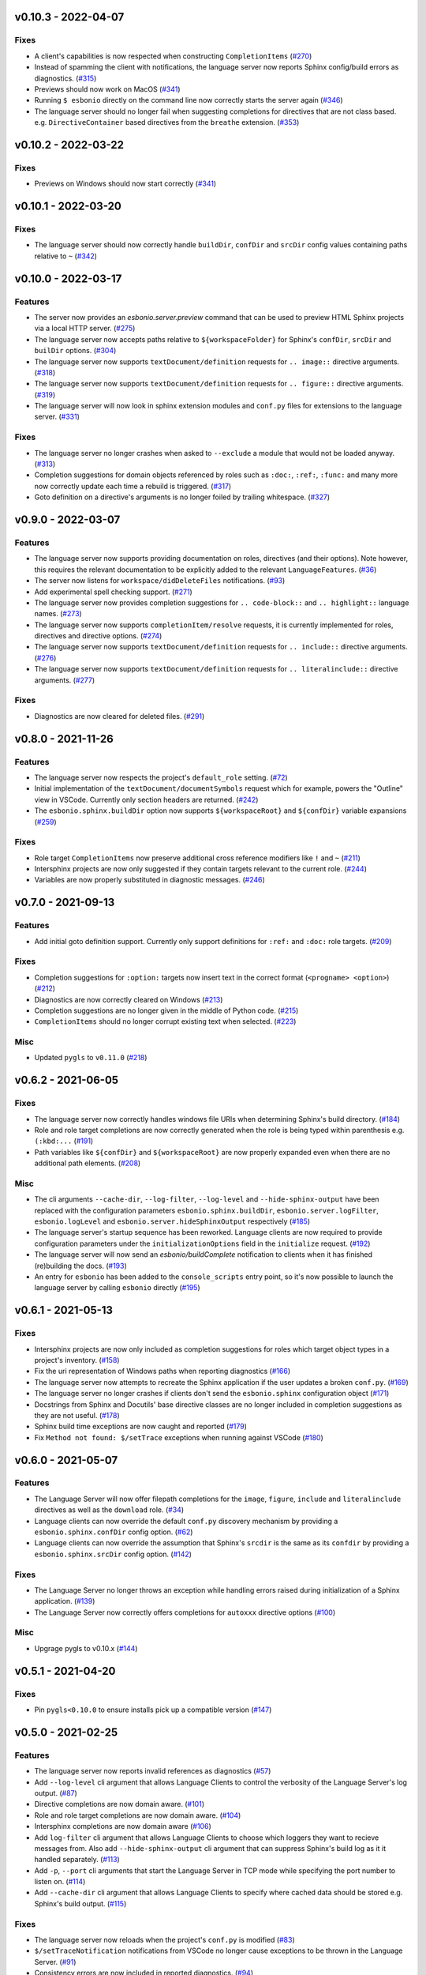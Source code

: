 v0.10.3 - 2022-04-07
--------------------

Fixes
^^^^^

- A client's capabilities is now respected when constructing ``CompletionItems`` (`#270 <https://github.com/swyddfa/esbonio/issues/270>`_)
- Instead of spamming the client with notifications, the language server now reports Sphinx config/build errors as diagnostics. (`#315 <https://github.com/swyddfa/esbonio/issues/315>`_)
- Previews should now work on MacOS (`#341 <https://github.com/swyddfa/esbonio/issues/341>`_)
- Running ``$ esbonio`` directly on the command line now correctly starts the server again (`#346 <https://github.com/swyddfa/esbonio/issues/346>`_)
- The language server should no longer fail when suggesting completions for directives that are not class based.
  e.g. ``DirectiveContainer`` based directives from the ``breathe`` extension. (`#353 <https://github.com/swyddfa/esbonio/issues/353>`_)


v0.10.2 - 2022-03-22
--------------------

Fixes
^^^^^

- Previews on Windows should now start correctly (`#341 <https://github.com/swyddfa/esbonio/issues/341>`_)


v0.10.1 - 2022-03-20
--------------------

Fixes
^^^^^

- The language server should now correctly handle ``buildDir``, ``confDir`` and ``srcDir`` config values containing paths relative to ``~`` (`#342 <https://github.com/swyddfa/esbonio/issues/342>`_)


v0.10.0 - 2022-03-17
--------------------

Features
^^^^^^^^

- The server now provides an `esbonio.server.preview` command that can be used to preview HTML Sphinx projects via a local HTTP server. (`#275 <https://github.com/swyddfa/esbonio/issues/275>`_)
- The language server now accepts paths relative to ``${workspaceFolder}`` for Sphinx's ``confDir``, ``srcDir`` and ``builDir`` options. (`#304 <https://github.com/swyddfa/esbonio/issues/304>`_)
- The language server now supports ``textDocument/definition`` requests for ``.. image::`` directive arguments. (`#318 <https://github.com/swyddfa/esbonio/issues/318>`_)
- The language server now supports ``textDocument/definition`` requests for ``.. figure::`` directive arguments. (`#319 <https://github.com/swyddfa/esbonio/issues/319>`_)
- The language server will now look in sphinx extension modules and ``conf.py`` files for extensions to the language server. (`#331 <https://github.com/swyddfa/esbonio/issues/331>`_)


Fixes
^^^^^

- The language server no longer crashes when asked to ``--exclude`` a module that would not be loaded anyway. (`#313 <https://github.com/swyddfa/esbonio/issues/313>`_)
- Completion suggestions for domain objects referenced by roles such as ``:doc:``, ``:ref:``, ``:func:`` and many more now correctly update each time a rebuild is triggered. (`#317 <https://github.com/swyddfa/esbonio/issues/317>`_)
- Goto definition on a directive's arguments is no longer foiled by trailing whitespace. (`#327 <https://github.com/swyddfa/esbonio/issues/327>`_)


v0.9.0 - 2022-03-07
-------------------

Features
^^^^^^^^

- The language server now supports providing documentation on roles, directives (and their options).
  Note however, this requires the relevant documentation to be explicitly added to the relevant ``LanguageFeatures``. (`#36 <https://github.com/swyddfa/esbonio/issues/36>`_)
- The server now listens for ``workspace/didDeleteFiles`` notifications. (`#93 <https://github.com/swyddfa/esbonio/issues/93>`_)
- Add experimental spell checking support. (`#271 <https://github.com/swyddfa/esbonio/issues/271>`_)
- The language server now provides completion suggestions for ``.. code-block::`` and ``.. highlight::`` language names. (`#273 <https://github.com/swyddfa/esbonio/issues/273>`_)
- The language server now supports ``completionItem/resolve`` requests, it is currently implemented for roles, directives and directive options. (`#274 <https://github.com/swyddfa/esbonio/issues/274>`_)
- The language server now supports ``textDocument/definition`` requests for ``.. include::`` directive arguments. (`#276 <https://github.com/swyddfa/esbonio/issues/276>`_)
- The language server now supports ``textDocument/definition`` requests for ``.. literalinclude::`` directive arguments. (`#277 <https://github.com/swyddfa/esbonio/issues/277>`_)


Fixes
^^^^^

- Diagnostics are now cleared for deleted files. (`#291 <https://github.com/swyddfa/esbonio/issues/291>`_)


v0.8.0 - 2021-11-26
-------------------

Features
^^^^^^^^

- The language server now respects the project's ``default_role`` setting. (`#72 <https://github.com/swyddfa/esbonio/issues/72>`_)
- Initial implementation of the ``textDocument/documentSymbols`` request which for example, powers the "Outline" view in VSCode.
  Currently only section headers are returned. (`#242 <https://github.com/swyddfa/esbonio/issues/242>`_)
- The ``esbonio.sphinx.buildDir`` option now supports ``${workspaceRoot}`` and ``${confDir}`` variable expansions (`#259 <https://github.com/swyddfa/esbonio/issues/259>`_)


Fixes
^^^^^

- Role target ``CompletionItems`` now preserve additional cross reference modifiers like ``!`` and ``~`` (`#211 <https://github.com/swyddfa/esbonio/issues/211>`_)
- Intersphinx projects are now only suggested if they contain targets relevant to the current role. (`#244 <https://github.com/swyddfa/esbonio/issues/244>`_)
- Variables are now properly substituted in diagnostic messages. (`#246 <https://github.com/swyddfa/esbonio/issues/246>`_)


v0.7.0 - 2021-09-13
-------------------

Features
^^^^^^^^

- Add initial goto definition support.
  Currently only support definitions for ``:ref:`` and ``:doc:`` role targets. (`#209 <https://github.com/swyddfa/esbonio/issues/209>`_)


Fixes
^^^^^

- Completion suggestions for ``:option:`` targets now insert text in the correct format (``<progname> <option>``) (`#212 <https://github.com/swyddfa/esbonio/issues/212>`_)
- Diagnostics are now correctly cleared on Windows (`#213 <https://github.com/swyddfa/esbonio/issues/213>`_)
- Completion suggestions are no longer given in the middle of Python code. (`#215 <https://github.com/swyddfa/esbonio/issues/215>`_)
- ``CompletionItems`` should no longer corrupt existing text when selected. (`#223 <https://github.com/swyddfa/esbonio/issues/223>`_)


Misc
^^^^

- Updated ``pygls`` to ``v0.11.0`` (`#218 <https://github.com/swyddfa/esbonio/issues/218>`_)


v0.6.2 - 2021-06-05
-------------------

Fixes
^^^^^

- The language server now correctly handles windows file URIs when determining Sphinx's
  build directory. (`#184 <https://github.com/swyddfa/esbonio/issues/184>`_)
- Role and role target completions are now correctly generated when the role
  is being typed within parenthesis e.g. ``(:kbd:...`` (`#191 <https://github.com/swyddfa/esbonio/issues/191>`_)
- Path variables like ``${confDir}`` and ``${workspaceRoot}`` are now properly expanded
  even when there are no additional path elements. (`#208 <https://github.com/swyddfa/esbonio/issues/208>`_)


Misc
^^^^

- The cli arguments ``--cache-dir``, ``--log-filter``, ``--log-level`` and
  ``--hide-sphinx-output`` have been replaced with the configuration
  parameters ``esbonio.sphinx.buildDir``, ``esbonio.server.logFilter``,
  ``esbonio.logLevel`` and ``esbonio.server.hideSphinxOutput`` respectively (`#185 <https://github.com/swyddfa/esbonio/issues/185>`_)
- The language server's startup sequence has been reworked. Language clients are now
  required to provide configuration parameters under the ``initializationOptions`` field
  in the ``initialize`` request. (`#192 <https://github.com/swyddfa/esbonio/issues/192>`_)
- The language server will now send an `esbonio/buildComplete` notification to
  clients when it has finished (re)building the docs. (`#193 <https://github.com/swyddfa/esbonio/issues/193>`_)
- An entry for ``esbonio`` has been added to the ``console_scripts``
  entry point, so it's now possible to launch the language server by
  calling ``esbonio`` directly (`#195 <https://github.com/swyddfa/esbonio/issues/195>`_)


v0.6.1 - 2021-05-13
-------------------

Fixes
^^^^^

- Intersphinx projects are now only included as completion suggestions for roles
  which target object types in a project's inventory. (`#158 <https://github.com/swyddfa/esbonio/issues/158>`_)
- Fix the uri representation of Windows paths when reporting diagnostics (`#166 <https://github.com/swyddfa/esbonio/issues/166>`_)
- The language server now attempts to recreate the Sphinx application if the user
  updates a broken ``conf.py``. (`#169 <https://github.com/swyddfa/esbonio/issues/169>`_)
- The language server no longer crashes if clients don't send the ``esbonio.sphinx``
  configuration object (`#171 <https://github.com/swyddfa/esbonio/issues/171>`_)
- Docstrings from Sphinx and Docutils' base directive classes are no longer
  included in completion suggestions as they are not useful. (`#178 <https://github.com/swyddfa/esbonio/issues/178>`_)
- Sphinx build time exceptions are now caught and reported (`#179 <https://github.com/swyddfa/esbonio/issues/179>`_)
- Fix ``Method not found: $/setTrace`` exceptions when running against VSCode (`#180 <https://github.com/swyddfa/esbonio/issues/180>`_)


v0.6.0 - 2021-05-07
-------------------

Features
^^^^^^^^

- The Language Server will now offer filepath completions for the ``image``,
  ``figure``, ``include`` and ``literalinclude`` directives as well as the
  ``download`` role. (`#34 <https://github.com/swyddfa/esbonio/issues/34>`_)
- Language clients can now override the default ``conf.py`` discovery mechanism
  by providing a ``esbonio.sphinx.confDir`` config option. (`#62 <https://github.com/swyddfa/esbonio/issues/62>`_)
- Language clients can now override the assumption that Sphinx's ``srcdir``
  is the same as its ``confdir`` by providing a ``esbonio.sphinx.srcDir``
  config option. (`#142 <https://github.com/swyddfa/esbonio/issues/142>`_)


Fixes
^^^^^

- The Language Server no longer throws an exception while handling errors raised
  during initialization of a Sphinx application. (`#139 <https://github.com/swyddfa/esbonio/issues/139>`_)
- The Language Server now correctly offers completions for ``autoxxx`` directive options
  (`#100 <https://github.com/swyddfa/esbonio/issues/100>`_)


Misc
^^^^

- Upgrage pygls to v0.10.x (`#144 <https://github.com/swyddfa/esbonio/issues/144>`_)


v0.5.1 - 2021-04-20
-------------------

Fixes
^^^^^

- Pin ``pygls<0.10.0`` to ensure installs pick up a compatible version (`#147 <https://github.com/swyddfa/esbonio/issues/147>`_)


v0.5.0 - 2021-02-25
-------------------

Features
^^^^^^^^

- The language server now reports invalid references as diagnostics (`#57 <https://github.com/swyddfa/esbonio/issues/57>`_)
- Add ``--log-level`` cli argument that allows Language Clients to
  control the verbosity of the Language Server's log output. (`#87 <https://github.com/swyddfa/esbonio/issues/87>`_)
- Directive completions are now domain aware. (`#101 <https://github.com/swyddfa/esbonio/issues/101>`_)
- Role and role target completions are now domain aware. (`#104 <https://github.com/swyddfa/esbonio/issues/104>`_)
- Intersphinx completions are now domain aware (`#106 <https://github.com/swyddfa/esbonio/issues/106>`_)
- Add ``log-filter`` cli argument that allows Language Clients to choose
  which loggers they want to recieve messages from. Also add
  ``--hide-sphinx-output`` cli argument that can suppress Sphinx's build
  log as it it handled separately. (`#113 <https://github.com/swyddfa/esbonio/issues/113>`_)
- Add ``-p``, ``--port`` cli arguments that start the Language Server in
  TCP mode while specifying the port number to listen on. (`#114 <https://github.com/swyddfa/esbonio/issues/114>`_)
- Add ``--cache-dir`` cli argument that allows Language Clients to
  specify where cached data should be stored e.g. Sphinx's build output. (`#115 <https://github.com/swyddfa/esbonio/issues/115>`_)


Fixes
^^^^^

- The language server now reloads when the project's ``conf.py`` is modified (`#83 <https://github.com/swyddfa/esbonio/issues/83>`_)
- ``$/setTraceNotification`` notifications from VSCode no longer cause exceptions to be thrown
  in the Language Server. (`#91 <https://github.com/swyddfa/esbonio/issues/91>`_)
- Consistency errors are now included in reported diagnostics. (`#94 <https://github.com/swyddfa/esbonio/issues/94>`_)
- Ensure ``:doc:`` completions are specified relative to the project root. (`#102 <https://github.com/swyddfa/esbonio/issues/102>`_)


v0.4.0 - 2021-02-01
-------------------

Features
^^^^^^^^

- Directive option completions are now provided
  within a directive's options block (`#36 <https://github.com/swyddfa/esbonio/issues/36>`_)
- For projects that use ``interpshinx`` completions
  for intersphinx targets are now suggested when available (`#74 <https://github.com/swyddfa/esbonio/issues/74>`_)


Fixes
^^^^^

- Regex that catches diagnostics from Sphinx's
  output can now handle windows paths. Diagnostic reporting now sends a
  proper URI (`#66 <https://github.com/swyddfa/esbonio/issues/66>`_)
- Diagnostics are now reported on first startup (`#68 <https://github.com/swyddfa/esbonio/issues/68>`_)
- Fix exception that was thrown when trying to find
  completions for an unknown role type (`#73 <https://github.com/swyddfa/esbonio/issues/73>`_)
- The server will not offer completion suggestions outside of
  a role target (`#77 <https://github.com/swyddfa/esbonio/issues/77>`_)


v0.3.0 - 2021-01-27
-------------------

Features
^^^^^^^^

- Errors in Sphinx's build output are now parsed and published
  to the LSP client as diagnostics (`#35 <https://github.com/swyddfa/esbonio/issues/35>`_)
- Directive completions now include a snippet that
  prompts for any required arguments (`#58 <https://github.com/swyddfa/esbonio/issues/58>`_)


Fixes
^^^^^

- Errors encountered when initialising Sphinx are now caught and the language
  client is notified of an issue. (`#33 <https://github.com/swyddfa/esbonio/issues/33>`_)
- Fix issue where some malformed ``CompletionItem`` objects were
  preventing completion suggestions from being shown. (`#54 <https://github.com/swyddfa/esbonio/issues/54>`_)
- Windows paths are now handled correctly (`#60 <https://github.com/swyddfa/esbonio/issues/60>`_)
- Server no longer chooses ``conf.py`` files that
  are located under a ``.tox`` or ``site-packages`` directory (`#61 <https://github.com/swyddfa/esbonio/issues/61>`_)


v0.2.1 - 2020-12-08
-------------------

Fixes
^^^^^

- Directives that are part of the ``std`` or ``py`` Sphinx domains
  will now be included in completion suggestions (`#31 <https://github.com/swyddfa/esbonio/issues/31>`_)


v0.2.0 - 2020-12-06
-------------------

Features
^^^^^^^^

- Python log events can now published to Language Clients (`#27 <https://github.com/swyddfa/esbonio/issues/27>`_)
- Sphinx's build output is now redirected to the LSP client as log
  messages. (`#28 <https://github.com/swyddfa/esbonio/issues/28>`_)
- Suggest completions for targets for a number of roles from the
  `std <https://www.sphinx-doc.org/en/master/usage/restructuredtext/domains.html#the-standard-domain>`_
  and `py <https://www.sphinx-doc.org/en/master/usage/restructuredtext/domains.html#the-python-domain>`_
  domains including ``ref``, ``doc``, ``func``, ``meth``, ``class`` and more. (`#29 <https://github.com/swyddfa/esbonio/issues/29>`_)


Fixes
^^^^^

- Fix discovery of roles so that roles in Sphinx domains are used and
  that unimplemented ``docutils`` roles are not surfaced. (`#26 <https://github.com/swyddfa/esbonio/issues/26>`_)


v0.1.2 - 2020-12-01
-------------------

Misc
^^^^

- Use ``ubuntu-20.04`` for Python builds so that the correct version of ``pandoc`` is
  available (`#25 <https://github.com/swyddfa/esbonio/issues/25>`_)


v0.1.1 - 2020-12-01
-------------------

Misc
^^^^

- Ensure ``pandoc`` is installed to fix the Python release builds (`#24 <https://github.com/swyddfa/esbonio/issues/24>`_)


v0.1.0 - 2020-12-01
-------------------

Features
^^^^^^^^

- The language server can now offer completion suggestions for ``directives`` and
  ``roles`` (`#23 <https://github.com/swyddfa/esbonio/issues/23>`_)


0.0.6 - 2020-11-21
------------------

Misc
^^^^

- Add ``--version`` option to the cli that will print the version number and exit. (`#11 <https://github.com/swyddfa/esbonio/issues/11>`_)


0.0.5 - 2020-11-20
------------------

Misc
^^^^

- Update build pipeline to use ``towncrier`` to autogenerate release notes
  and changelog entries (`#5 <https://github.com/swyddfa/esbonio/issues/5>`_)
